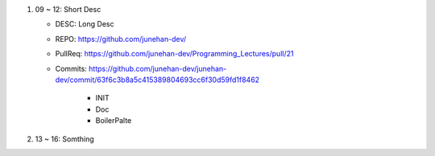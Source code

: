 1. 09 ~ 12: Short Desc

   - DESC: Long Desc
   - REPO: https://github.com/junehan-dev/
   - PullReq: https://github.com/junehan-dev/Programming_Lectures/pull/21
   - Commits: https://github.com/junehan-dev/junehan-dev/commit/63f6c3b8a5c415389804693cc6f30d59fd1f8462 

      - INIT
      - Doc
      - BoilerPalte

#. 13 ~ 16: Somthing




